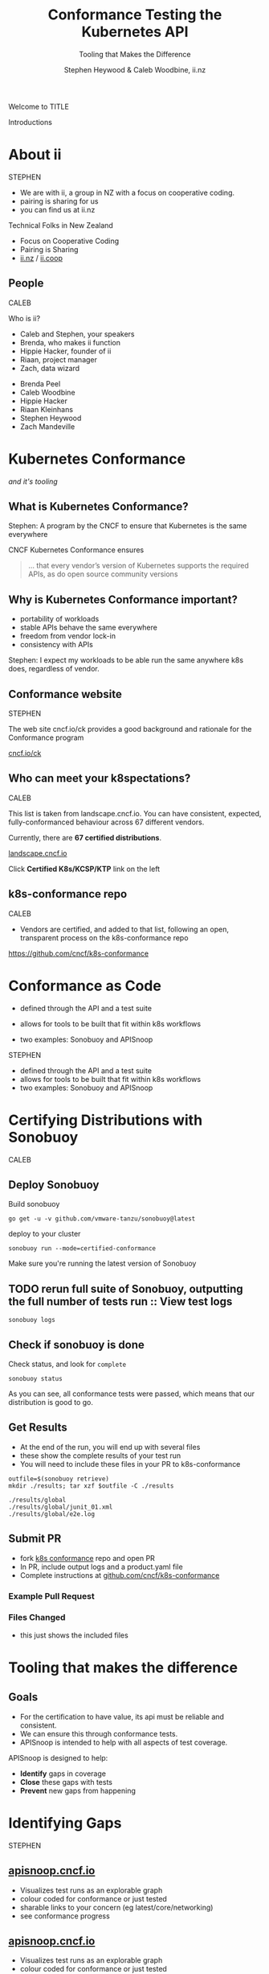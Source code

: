 #+TITLE: Conformance Testing the Kubernetes API
#+SUBTITLE: Tooling that Makes the Difference
#+AUTHOR: Stephen Heywood & Caleb Woodbine, ii.nz

#+begin_notes
Welcome to TITLE

Introductions
#+end_notes

* doc notes                                                        :noexport:
ii @ Kubecon 2021 North-America

This presentation should be available as:

https://docs.apisnoop.io/presentations/kubecon-2021-north-america.html

This presentation should be run locally for OBS to work correctly.




CHECK THE TODOs

* Recording Checklist :noexport:
** Everything Installed
** ssh-agent setup (won't ask for password on push)
* About ii
#+BEGIN_NOTES
STEPHEN

- We are with ii, a group in NZ with a focus on cooperative coding.
- pairing is sharing for us
- you can find us at ii.nz
#+END_NOTES

Technical Folks in New Zealand
- Focus on Cooperative Coding
- Pairing is Sharing
- [[https://ii.nz][ii.nz]] / [[https://ii.coop][ii.coop]]

** People
#+BEGIN_NOTES
CALEB

Who is ii?
- Caleb and Stephen, your speakers
- Brenda, who makes ii function
- Hippie Hacker, founder of ii
- Riaan, project manager
- Zach, data wizard
#+END_NOTES

- Brenda Peel
- Caleb Woodbine
- Hippie Hacker
- Riaan Kleinhans
- Stephen Heywood
- Zach Mandeville

* Kubernetes Conformance
/and it's tooling/
** What is Kubernetes Conformance?
#+begin_notes
Stephen: A program by the CNCF to ensure that Kubernetes is the same everywhere
#+end_notes

CNCF Kubernetes Conformance ensures
#+begin_quote
... that every vendor’s version of Kubernetes supports the required APIs, as do open source community versions
#+end_quote
** Why is Kubernetes Conformance important?
- portability of workloads
- stable APIs behave the same everywhere
- freedom from vendor lock-in
- consistency with APIs

#+begin_notes
Stephen: I expect my workloads to be able run the same anywhere k8s does, regardless of vendor.
#+end_notes

** Conformance website
#+begin_notes
STEPHEN

The web site cncf.io/ck provides a good background and rationale for the Conformance program
#+end_notes

#+NAME: Conformance-Kubernetes

[[https://cncf.io/ck][cncf.io/ck]]

[[./kubecon-2021-north-america-ck.png]]
** Who can meet your k8spectations?
#+begin_notes
CALEB

This list is taken from landscape.cncf.io.
You can have consistent, expected, fully-conformanced behaviour across 67 different vendors.
#+end_notes

Currently, there are *67 certified distributions*.

[[https://landscape.cncf.io/category=platform&format=card-mode&grouping=category][landscape.cncf.io]]

[[./kubecon-2021-north-america-landscape-cncf.png]]

Click *Certified K8s/KCSP/KTP* link on the left

** k8s-conformance repo
#+begin_notes
CALEB

- Vendors are certified, and added to that list, following an open, transparent process on the k8s-conformance repo
#+end_notes

https://github.com/cncf/k8s-conformance

#+NAME: Kubernetes Conformance repo
[[./kubecon-2021-north-america-conformance-repo.png]]

* Conformance as Code
#+ATTR_REVEAL: :frag roll-in
- defined through the API and a test suite
#+ATTR_REVEAL: :frag roll-in
- allows for tools to be built that fit within k8s workflows
#+ATTR_REVEAL: :frag roll-in
- two examples: Sonobuoy and APISnoop

#+begin_notes
STEPHEN

- defined through the API and a test suite
- allows for tools to be built that fit within k8s workflows
- two examples: Sonobuoy and APISnoop
#+end_notes

* Certifying Distributions with Sonobuoy
#+begin_notes
CALEB
#+end_notes
** Deploy Sonobuoy
Build sonobuoy
#+BEGIN_SRC shell
go get -u -v github.com/vmware-tanzu/sonobuoy@latest
#+END_SRC
deploy to your cluster
#+BEGIN_SRC shell
sonobuoy run --mode=certified-conformance
#+END_SRC

#+begin_notes
Make sure you're running the latest version of Sonobuoy
#+end_notes

** TODO rerun full suite of Sonobuoy, outputting the full number of tests run :: View test logs
#+BEGIN_SRC shell
sonobuoy logs
#+END_SRC
[[./sonobuoy-logs.png]]

** Check if sonobuoy is done
Check status, and look for ~complete~
#+BEGIN_SRC shell
sonobuoy status
#+END_SRC
[[./sonobuoy-status.png]]
#+BEGIN_NOTES
As you can see, all conformance tests were passed, which means that our distribution is good to go.
#+END_NOTES

** Get Results
#+BEGIN_NOTES
- At the end of the run, you will end up with several files
- these show the complete results of your test run
- You will need to include these files in your PR to k8s-conformance
#+END_NOTES
    #+begin_src tmate :window results :var RUN="RESULTS"
      outfile=$(sonobuoy retrieve)
      mkdir ./results; tar xzf $outfile -C ./results
    #+end_src

    #+RESULTS:
    #+begin_example
    ./results/global
    ./results/global/junit_01.xml
    ./results/global/e2e.log
    #+end_example
** Submit PR
- fork [[https://github.com/cncf/k8s_conformance][k8s conformance]] repo and open PR
- In PR, include output logs and a product.yaml file
- Complete instructions at [[https://github.com/cncf/k8s-conformance][github.com/cncf/k8s-conformance]]

*** Example Pull Request
[[./example-pr.png]]

*** Files Changed
#+BEGIN_NOTES
- this just shows the included files
#+END_NOTES

[[./example-pr_files-changed.png]]

* Tooling that makes the difference
** Goals
#+BEGIN_NOTES
- For the certification to have value, its api must be reliable and consistent.
- We can ensure this through conformance tests.
- APISnoop is intended to help with all aspects of test coverage.
#+END_NOTES
APISnoop is designed to help:
- **Identify** gaps in coverage
- **Close** these gaps with tests
- **Prevent** new gaps from happening

* Identifying Gaps
#+begin_notes
STEPHEN
#+end_notes
** [[https://apisnoop.cncf.io][apisnoop.cncf.io]]
#+begin_notes
- Visualizes test runs as an explorable graph
- colour coded for conformance or just tested
- sharable links to your concern (eg latest/core/networking)
- see conformance progress
#+end_notes
#+html: <img src=./kubecon-2021-north-america-sunburst-all-endpoints.png width=1200 />

** [[https://apisnoop.cncf.io][apisnoop.cncf.io]]
#+begin_notes
- Visualizes test runs as an explorable graph
- colour coded for conformance or just tested
- sharable links to your concern (eg latest/core/networking)
- see conformance progress
#+end_notes
#+html: <img src=./kubecon-2021-north-america-1.23-eligible-endpoints.png width=1200 />

* Taking Snoop for a test drive in kind

#+begin_notes
Let's demonstrate some tooling by bringing up Snoop in kind

- decoupled postgres database
- powers each form of APISnoop
- populated with:
  - live audit events from cluster
  - api schema from k/k [[https://github.com/kubernetes/kubernetes/tree/master/api/openapi-spec][swagger.json]]
  - audit events from CI job [[https://gcsweb.k8s.io/gcs/kubernetes-jenkins/logs/ci-kubernetes-gce-conformance-latest/1319331777721929728/artifacts/bootstrap-e2e-master/][api-audit.logs]]

How can I deploy snoopdb in my cluster and ask my own questions about the API shape and usage?
#+end_notes

#+html: <img src=./apisnoop-logo.png width=400 />
#+html: <img src=./kind-logo.png width=400 />

** Launching
#+begin_src shell :async yes :dir /tmp :prologue "(\n" :epilogue "\n) 2>&1 ; :"
git clone https://github.com/cncf/apisnoop
cd apisnoop/kind
kind create cluster --image kindest/node:v1.22.1 --config kind+apisnoop.yaml
#+end_src

#+RESULTS:
#+begin_example
Creating cluster "kind" ...
 • Ensuring node image (kindest/node:v1.22.1) 🖼  ...
 ✓ Ensuring node image (kindest/node:v1.22.1) 🖼
 • Preparing nodes 📦 📦   ...
 ✓ Preparing nodes 📦 📦
 • Writing configuration 📜  ...
 ✓ Writing configuration 📜
 • Starting control-plane 🕹️  ...
 ✓ Starting control-plane 🕹️
 • Installing CNI 🔌  ...
 ✓ Installing CNI 🔌
 • Installing StorageClass 💾  ...
 ✓ Installing StorageClass 💾
 • Joining worker nodes 🚜  ...
 ✓ Joining worker nodes 🚜
Set kubectl context to "kind-kind"
You can now use your cluster with:

kubectl cluster-info --context kind-kind

Have a nice day! 👋
#+end_example

#+begin_notes
Bringing up APISnoop on kind is easy.

Clone the APISnoop repo and create a kind cluster with it's configuration.
#+end_notes

** Discovering untested endpoints
#+begin_src shell :prologue "export HOST=snoopdb.apisnoop\n" :wrap "SRC text"
export HOST="${HOST:-localhost}"
psql -U apisnoop -d apisnoop -h $HOST -c "
SELECT
  endpoint,
  kind
FROM testing.untested_stable_endpoint
WHERE
  eligible is true
AND
  category = 'core'
ORDER BY
  kind, endpoint desc
LIMIT 5;"
#+end_src

#+results:
#+begin_src text
               endpoint               |    kind
--------------------------------------+------------
 createcorev1namespacedpodbinding     | binding
 createcorev1namespacedbinding        | binding
 replacecorev1namespacedevent         | event
 patchcorev1namespacedlimitrange      | limitrange
 listcorev1limitrangeforallnamespaces | limitrange
(5 rows)

#+end_src

** an example (1/2)
#+begin_notes
with the kind cluster up and apisnoop running on it, we're now able to inspect what's happening.
#+end_notes

create a namespace
#+begin_src shell :wrap "src text"
kubectl create ns kubecon-na-2021
#+end_src

#+results:
#+begin_src text
namespace/kubecon-na-2021 created
#+end_src

** an example (2/2)
snooping on your own cluster, with psql!
#+begin_src shell :prologue "export HOST=snoopdb.apisnoop\n" :wrap "src text"
export HOST="${HOST:-localHOST}"
psql -u apisnoop -d apisnoop -h $HOST -c "
select distinct endpoint
from   testing.audit_event
where  endpoint ilike '%namespace%'
and    useragent like 'kubectl/v1.2%'
order  by endpoint;"
#+end_src

#+results:
#+begin_src text
          endpoint
-----------------------------
 createcorev1namespace
 listcorev1namespacedservice
(2 rows)

#+end_src

* Why is this important?
#+ATTR_REVEAL: :frag roll-in
- find the endpoints that your workloads use
#+ATTR_REVEAL: :frag roll-in
- discover if you are relying on alpha or beta features

* Closing gaps in Kubernetes Conformance Coverage
** Demo for an entrypoint of test writing
#+begin_notes
At ii, we utilise a tool called Pair to work on all of our test.
Each morning, we spin up a new server to work out of.
In this, we get Kubernetes, a sharable shell, and an environment for integrated documentation + ticket writing

[bring up the Pair instance with mock-template.org loaded]

Our test writing flow
- custom query to find untested endpoints
- write go code and execute it on the cluster
- use snoopdb to see if this code hit expected endpoints
- see projected change in coverage
- export as PR
#+end_notes

* A special thanks to
- any contributors who've made GA endpoints
- all conformance contributors and community members that've helped get us to ~77% (to date)

* Thanks to these projects for powering this talk
- APISnoop (SnoopDB + Auditlogger)
- Cert-Manager
- Chromium
- External-DNS
- Humacs
- Kind
- Kubernetes
- Linux
- OBS
- Pair
- PowerDNS
- Reveal.js
- Systemd
- go-http-server
- nginx-ingress
- tmate

* Get in contact
- Slack: #k8s-conformance (Kubernetes Conformance Working Group)
- Mailing list: [[mailto:kubernetes-sig-architecture@googlegroups.com][kubernetes-sig-architecture@googlegroups.com]]

* Q&A
* Footnotes :noexport:
* reset :noexport:
** reset branch
     #+begin_src tmate :window PR
     cd ~/apisnoop/docs/presentations/k8s-conformance
     git push ii :notkind-v1.18
     #+end_src

** delete k8s-conformance folder
     #+begin_src tmate :window PR
       rm -rf ~/apisnoop/docs/presentations/k8s-conformance
     #+end_src
** delete k8s-conformance folder
     #+begin_src tmate :window PR
       rm -rf ~/apisnoop/docs/presentations/v1.*/
     #+end_src
** Remove sonobuoy
     #+begin_src tmate :window PR
       kubectl -n sonobuoy delete pod sonobuoy
     #+end_src
** target tmate
   #+name: create tmate target
   #+begin_src bash :eval never
     tmate -S /tmp/kubecon
   #+end_src
** STOW In Cluster Interfacing

   #+begin_src bash :eval never
      export PGUSER=apisnoop PGHOST=localhost
   #+end_src

   #+begin_src bash :var PGHOST="localhost" :var PGUSER="apisnoop" :prologue "export PGHOST PGUSER" :wrap example
      psql -c "select distinct useragent \
                 from testing.audit_event \
                 where useragent not ilike 'kube-%';"
   #+end_src

   #+RESULTS:
   #+begin_example
                              useragent
   ----------------------------------------------------------------
    kubelet/v1.18.0 (linux/amd64) kubernetes/9e99141
    kindnetd/v0.0.0 (linux/amd64) kubernetes/$Format
    sonobuoy/v0.0.0 (darwin/amd64) kubernetes/$Format
    kubectl/v1.19.2 (darwin/amd64) kubernetes/f574309
    coredns/v0.0.0 (linux/amd64) kubernetes/$Format
    local-path-provisioner/v0.0.0 (linux/amd64) kubernetes/$Format
   (6 rows)

   #+end_example

** Auditing the OpenAPI
- APIServer can be configured to log usage
- Combining an AuditPolicy and AuditSink
- Usage is logged into SnoopDB in a cluster
** SnoopDB in cluster
- Identify in Cluster Usage
- Focus on hitting Gaps in API
** LOCAL VARS :noexport:
#+REVEAL_ROOT: https://multiplex.kccncna2021.pair.sharing.io
#+REVEAL_MULTIPLEX_URL: https://multiplex.kccncna2021.pair.sharing.io/
#+REVEAL_MULTIPLEX_SOCKETIO_URL: https://multiplex.kccncna2021.pair.sharing.io/socket.io/socket.io.js
#+REVEAL_MULTIPLEX_SECRET: 16303595814587938032
#+REVEAL_MULTIPLEX_ID: 1ea00b34ec29b2a6
#+REVEAL_VERSION: 4
#+NOREVEAL_DEFAULT_FRAG_STYLE: YY
#+REVEAL_EXTRA_CSS: ./ii-style.css
#+NOREVEAL_EXTRA_JS: YY
#+REVEAL_HLEVEL: 2
#+REVEAL_MARGIN: 0
#+REVEAL_WIDTH: 5000
#+REVEAL_HEIGHT: 800
#+REVEAL_MAX_SCALE: 0.9
#+REVEAL_MIN_SCALE: 0.2
#+REVEAL_PLUGINS: (markdown notes highlight multiplex)
#+REVEAL_SLIDE_NUMBER: ""
#+REVEAL_PROGRESS: f
#+REVEAL_SPEED: 1
#+REVEAL_THEME: night
#+REVEAL_THEME_OPTIONS: beige|black|blood|league|moon|night|serif|simple|sky|solarized|white
#+REVEAL_TRANS: fade
#+REVEAL_TRANS_OPTIONS: none|cube|fade|concave|convex|page|slide|zoom
#+REVEAL_TITLE_SLIDE: <h1>%t</h1>
#+REVEAL_TITLE_SLIDE: <h3>%s</h3>
#+REVEAL_TITLE_SLIDE: <p>%a</p>

#+OPTIONS: num:nil
#+OPTIONS: toc:nil
#+OPTIONS: mathjax:Y
#+OPTIONS: reveal_single_file:nil
#+OPTIONS: reveal_control:t
#+OPTIONS: reveal_progress:nil
#+OPTIONS: reveal_history:nil
#+OPTIONS: reveal_center:t
#+OPTIONS: reveal_rolling_links:nil
#+OPTIONS: reveal_keyboard:t
#+OPTIONS: reveal_overview:t
#+OPTIONS: reveal_width:1200
#+OPTIONS: reveal_height:800
#+OPTIONS: reveal_fragmentinurl:t
#+OPTIONS: timestamp:nil
#+OPTIONS: reveal_title_slide:nil

* footer :noexport:
Link up this folder to the web
#+begin_src shell :results silent
rm ~/public_html
ln -s $PWD ~/public_html
#+end_src

Generate a token
#+begin_src shell
curl -s https://multiplex.kccncna2021.pair.sharing.io/token | jq .
#+end_src

#+RESULTS:
#+begin_example
{
  "secret": "16303595814587938032",
  "socketId": "1ea00b34ec29b2a6"
}
#+end_example

Delete the Namespace
#+begin_src shell
kubectl delete ns kubecon-na-2021
#+end_src

#+RESULTS:
#+begin_example
#+end_example

Clear SnoopDB
#+begin_src shell
psql -U apisnoop -d apisnoop -h snoopdb.apisnoop -c "DELETE FROM testing.audit_event WHERE release='live';"
#+end_src

#+RESULTS:
#+begin_example
DELETE 7162
#+end_example
